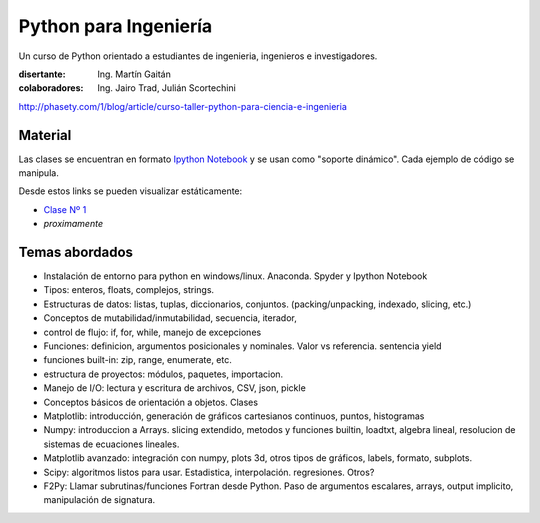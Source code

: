 
Python para Ingeniería
=======================

Un curso de Python orientado a estudiantes de ingenieria, ingenieros
e investigadores.


:disertante: Ing. Martín Gaitán
:colaboradores: Ing. Jairo Trad, Julián Scortechini

http://phasety.com/1/blog/article/curso-taller-python-para-ciencia-e-ingenieria

.. raw:: html

   <a rel="license" href="http://creativecommons.org/licenses/by-sa/2.5/ar/deed.es_AR"><img alt="Licencia Creative Commons" style="border-width:0" src="http://i.creativecommons.org/l/by-sa/2.5/ar/88x31.png" /></a><br /><span xmlns:dct="http://purl.org/dc/terms/" href="http://purl.org/dc/dcmitype/InteractiveResource" property="dct:title" rel="dct:type">Python para Ingeniería</span> por <a xmlns:cc="http://creativecommons.org/ns#" href="http://phasety.com" property="cc:attributionName" rel="cc:attributionURL">Martín Gaitán</a> se encuentra bajo una <a rel="license" href="http://creativecommons.org/licenses/by-sa/2.5/ar/deed.es_AR">Licencia Creative Commons Atribución-CompartirIgual 2.5 Argentina</a>.<br />Basada en una obra en <a xmlns:dct="http://purl.org/dc/terms/" href="https://github.com/mgaitan/python-ingenieria" rel="dct:source">https://github.com/mgaitan/python-ingenieria</a>.


Material
--------

Las clases se encuentran en formato `Ipython Notebook <http://ipython.org/notebook.html>`_
y se usan como "soporte dinámico". Cada ejemplo de código se manipula.

Desde estos links se pueden visualizar estáticamente:

* `Clase Nº 1 <http://nbviewer.ipython.org/urls/raw.github.com/mgaitan/python-ingenieria/master/Clase%25201.ipynb>`_
* *proximamente*


Temas abordados
---------------

- Instalación de entorno para python en windows/linux. Anaconda. Spyder y Ipython Notebook
- Tipos: enteros, floats, complejos, strings.
- Estructuras de datos: listas, tuplas, diccionarios, conjuntos. (packing/unpacking, indexado, slicing, etc.)
- Conceptos de mutabilidad/inmutabilidad, secuencia, iterador,
- control de flujo: if, for, while, manejo de excepciones
- Funciones: definicion, argumentos posicionales y nominales. Valor vs referencia. sentencia yield
- funciones built-in: zip, range, enumerate, etc.
- estructura de proyectos: módulos, paquetes, importacion.
- Manejo de I/O: lectura y escritura de archivos, CSV, json, pickle
- Conceptos básicos de orientación a objetos. Clases
- Matplotlib: introducción, generación de gráficos cartesianos continuos, puntos, histogramas
- Numpy: introduccion a Arrays. slicing extendido, metodos y funciones builtin, loadtxt, algebra lineal, resolucion de sistemas de ecuaciones lineales.
- Matplotlib avanzado: integración con numpy, plots 3d, otros tipos de gráficos, labels, formato, subplots.
- Scipy: algoritmos listos para usar. Estadistica, interpolación. regresiones. Otros?
- F2Py: Llamar subrutinas/funciones Fortran desde Python. Paso de argumentos escalares, arrays, output implicito, manipulación de signatura.
